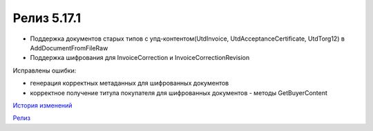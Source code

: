 Релиз 5.17.1
============

.. feed-entry::
   :date: 2017-05-18

- Поддержка документов старых типов с упд-контентом(UtdInvoice, UtdAcceptanceCertificate, UtdTorg12) в AddDocumentFromFileRaw
- Поддержка шифрования для InvoiceCorrection и InvoiceCorrectionRevision

Исправлены ошибки:

- генерация корректных метаданных для шифрованных документов
- корректное получение титула покупателя для шифрованных документов - методы GetBuyerContent

`История изменений <http://diadocsdk-1c.readthedocs.io/ru/latest/History.html>`_

`Релиз <http://diadocsdk-1c.readthedocs.io/ru/latest/Downloads.html>`_